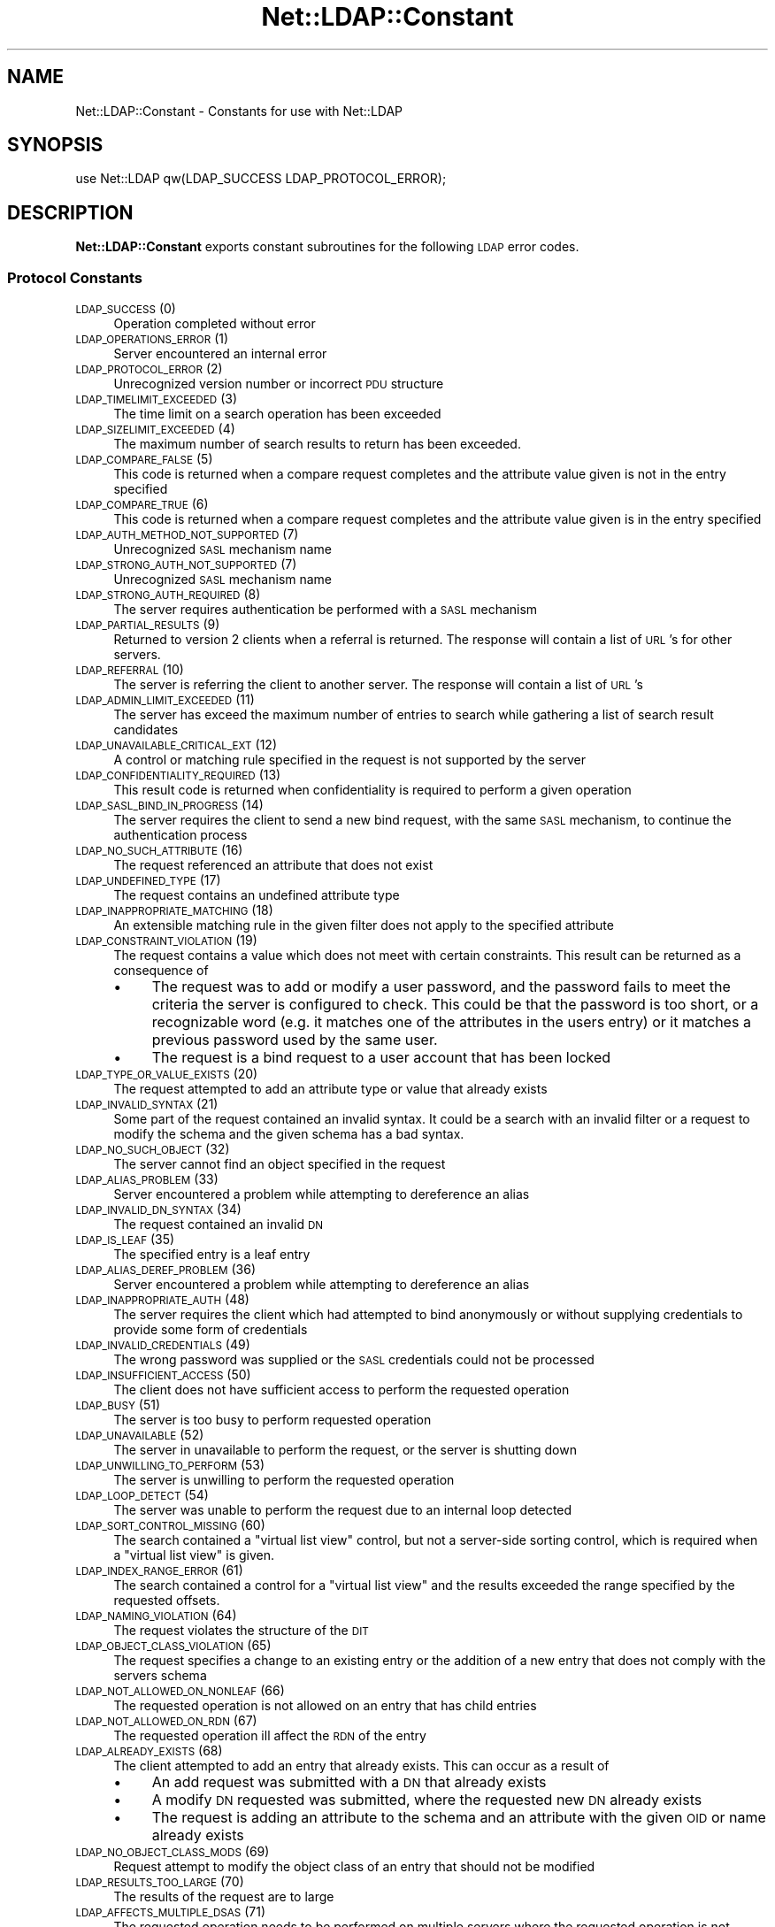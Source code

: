 .\" Automatically generated by Pod::Man 2.23 (Pod::Simple 3.14)
.\"
.\" Standard preamble:
.\" ========================================================================
.de Sp \" Vertical space (when we can't use .PP)
.if t .sp .5v
.if n .sp
..
.de Vb \" Begin verbatim text
.ft CW
.nf
.ne \\$1
..
.de Ve \" End verbatim text
.ft R
.fi
..
.\" Set up some character translations and predefined strings.  \*(-- will
.\" give an unbreakable dash, \*(PI will give pi, \*(L" will give a left
.\" double quote, and \*(R" will give a right double quote.  \*(C+ will
.\" give a nicer C++.  Capital omega is used to do unbreakable dashes and
.\" therefore won't be available.  \*(C` and \*(C' expand to `' in nroff,
.\" nothing in troff, for use with C<>.
.tr \(*W-
.ds C+ C\v'-.1v'\h'-1p'\s-2+\h'-1p'+\s0\v'.1v'\h'-1p'
.ie n \{\
.    ds -- \(*W-
.    ds PI pi
.    if (\n(.H=4u)&(1m=24u) .ds -- \(*W\h'-12u'\(*W\h'-12u'-\" diablo 10 pitch
.    if (\n(.H=4u)&(1m=20u) .ds -- \(*W\h'-12u'\(*W\h'-8u'-\"  diablo 12 pitch
.    ds L" ""
.    ds R" ""
.    ds C` ""
.    ds C' ""
'br\}
.el\{\
.    ds -- \|\(em\|
.    ds PI \(*p
.    ds L" ``
.    ds R" ''
'br\}
.\"
.\" Escape single quotes in literal strings from groff's Unicode transform.
.ie \n(.g .ds Aq \(aq
.el       .ds Aq '
.\"
.\" If the F register is turned on, we'll generate index entries on stderr for
.\" titles (.TH), headers (.SH), subsections (.SS), items (.Ip), and index
.\" entries marked with X<> in POD.  Of course, you'll have to process the
.\" output yourself in some meaningful fashion.
.ie \nF \{\
.    de IX
.    tm Index:\\$1\t\\n%\t"\\$2"
..
.    nr % 0
.    rr F
.\}
.el \{\
.    de IX
..
.\}
.\"
.\" Accent mark definitions (@(#)ms.acc 1.5 88/02/08 SMI; from UCB 4.2).
.\" Fear.  Run.  Save yourself.  No user-serviceable parts.
.    \" fudge factors for nroff and troff
.if n \{\
.    ds #H 0
.    ds #V .8m
.    ds #F .3m
.    ds #[ \f1
.    ds #] \fP
.\}
.if t \{\
.    ds #H ((1u-(\\\\n(.fu%2u))*.13m)
.    ds #V .6m
.    ds #F 0
.    ds #[ \&
.    ds #] \&
.\}
.    \" simple accents for nroff and troff
.if n \{\
.    ds ' \&
.    ds ` \&
.    ds ^ \&
.    ds , \&
.    ds ~ ~
.    ds /
.\}
.if t \{\
.    ds ' \\k:\h'-(\\n(.wu*8/10-\*(#H)'\'\h"|\\n:u"
.    ds ` \\k:\h'-(\\n(.wu*8/10-\*(#H)'\`\h'|\\n:u'
.    ds ^ \\k:\h'-(\\n(.wu*10/11-\*(#H)'^\h'|\\n:u'
.    ds , \\k:\h'-(\\n(.wu*8/10)',\h'|\\n:u'
.    ds ~ \\k:\h'-(\\n(.wu-\*(#H-.1m)'~\h'|\\n:u'
.    ds / \\k:\h'-(\\n(.wu*8/10-\*(#H)'\z\(sl\h'|\\n:u'
.\}
.    \" troff and (daisy-wheel) nroff accents
.ds : \\k:\h'-(\\n(.wu*8/10-\*(#H+.1m+\*(#F)'\v'-\*(#V'\z.\h'.2m+\*(#F'.\h'|\\n:u'\v'\*(#V'
.ds 8 \h'\*(#H'\(*b\h'-\*(#H'
.ds o \\k:\h'-(\\n(.wu+\w'\(de'u-\*(#H)/2u'\v'-.3n'\*(#[\z\(de\v'.3n'\h'|\\n:u'\*(#]
.ds d- \h'\*(#H'\(pd\h'-\w'~'u'\v'-.25m'\f2\(hy\fP\v'.25m'\h'-\*(#H'
.ds D- D\\k:\h'-\w'D'u'\v'-.11m'\z\(hy\v'.11m'\h'|\\n:u'
.ds th \*(#[\v'.3m'\s+1I\s-1\v'-.3m'\h'-(\w'I'u*2/3)'\s-1o\s+1\*(#]
.ds Th \*(#[\s+2I\s-2\h'-\w'I'u*3/5'\v'-.3m'o\v'.3m'\*(#]
.ds ae a\h'-(\w'a'u*4/10)'e
.ds Ae A\h'-(\w'A'u*4/10)'E
.    \" corrections for vroff
.if v .ds ~ \\k:\h'-(\\n(.wu*9/10-\*(#H)'\s-2\u~\d\s+2\h'|\\n:u'
.if v .ds ^ \\k:\h'-(\\n(.wu*10/11-\*(#H)'\v'-.4m'^\v'.4m'\h'|\\n:u'
.    \" for low resolution devices (crt and lpr)
.if \n(.H>23 .if \n(.V>19 \
\{\
.    ds : e
.    ds 8 ss
.    ds o a
.    ds d- d\h'-1'\(ga
.    ds D- D\h'-1'\(hy
.    ds th \o'bp'
.    ds Th \o'LP'
.    ds ae ae
.    ds Ae AE
.\}
.rm #[ #] #H #V #F C
.\" ========================================================================
.\"
.IX Title "Net::LDAP::Constant 3"
.TH Net::LDAP::Constant 3 "2011-01-22" "perl v5.12.5" "User Contributed Perl Documentation"
.\" For nroff, turn off justification.  Always turn off hyphenation; it makes
.\" way too many mistakes in technical documents.
.if n .ad l
.nh
.SH "NAME"
Net::LDAP::Constant \- Constants for use with Net::LDAP
.SH "SYNOPSIS"
.IX Header "SYNOPSIS"
.Vb 1
\& use Net::LDAP qw(LDAP_SUCCESS LDAP_PROTOCOL_ERROR);
.Ve
.SH "DESCRIPTION"
.IX Header "DESCRIPTION"
\&\fBNet::LDAP::Constant\fR exports constant subroutines for the following \s-1LDAP\s0
error codes.
.SS "Protocol Constants"
.IX Subsection "Protocol Constants"
.IP "\s-1LDAP_SUCCESS\s0 (0)" 4
.IX Item "LDAP_SUCCESS (0)"
Operation completed without error
.IP "\s-1LDAP_OPERATIONS_ERROR\s0 (1)" 4
.IX Item "LDAP_OPERATIONS_ERROR (1)"
Server encountered an internal error
.IP "\s-1LDAP_PROTOCOL_ERROR\s0 (2)" 4
.IX Item "LDAP_PROTOCOL_ERROR (2)"
Unrecognized version number or incorrect \s-1PDU\s0 structure
.IP "\s-1LDAP_TIMELIMIT_EXCEEDED\s0 (3)" 4
.IX Item "LDAP_TIMELIMIT_EXCEEDED (3)"
The time limit on a search operation has been exceeded
.IP "\s-1LDAP_SIZELIMIT_EXCEEDED\s0 (4)" 4
.IX Item "LDAP_SIZELIMIT_EXCEEDED (4)"
The maximum number of search results to return has been exceeded.
.IP "\s-1LDAP_COMPARE_FALSE\s0 (5)" 4
.IX Item "LDAP_COMPARE_FALSE (5)"
This code is returned when a compare request completes and the attribute value
given is not in the entry specified
.IP "\s-1LDAP_COMPARE_TRUE\s0 (6)" 4
.IX Item "LDAP_COMPARE_TRUE (6)"
This code is returned when a compare request completes and the attribute value
given is in the entry specified
.IP "\s-1LDAP_AUTH_METHOD_NOT_SUPPORTED\s0 (7)" 4
.IX Item "LDAP_AUTH_METHOD_NOT_SUPPORTED (7)"
Unrecognized \s-1SASL\s0 mechanism name
.IP "\s-1LDAP_STRONG_AUTH_NOT_SUPPORTED\s0 (7)" 4
.IX Item "LDAP_STRONG_AUTH_NOT_SUPPORTED (7)"
Unrecognized \s-1SASL\s0 mechanism name
.IP "\s-1LDAP_STRONG_AUTH_REQUIRED\s0 (8)" 4
.IX Item "LDAP_STRONG_AUTH_REQUIRED (8)"
The server requires authentication be performed with a \s-1SASL\s0 mechanism
.IP "\s-1LDAP_PARTIAL_RESULTS\s0 (9)" 4
.IX Item "LDAP_PARTIAL_RESULTS (9)"
Returned to version 2 clients when a referral is returned. The response
will contain a list of \s-1URL\s0's for other servers.
.IP "\s-1LDAP_REFERRAL\s0 (10)" 4
.IX Item "LDAP_REFERRAL (10)"
The server is referring the client to another server. The response will
contain a list of \s-1URL\s0's
.IP "\s-1LDAP_ADMIN_LIMIT_EXCEEDED\s0 (11)" 4
.IX Item "LDAP_ADMIN_LIMIT_EXCEEDED (11)"
The server has exceed the maximum number of entries to search while gathering
a list of search result candidates
.IP "\s-1LDAP_UNAVAILABLE_CRITICAL_EXT\s0 (12)" 4
.IX Item "LDAP_UNAVAILABLE_CRITICAL_EXT (12)"
A control or matching rule specified in the request is not supported by
the server
.IP "\s-1LDAP_CONFIDENTIALITY_REQUIRED\s0 (13)" 4
.IX Item "LDAP_CONFIDENTIALITY_REQUIRED (13)"
This result code is returned when confidentiality is required to perform
a given operation
.IP "\s-1LDAP_SASL_BIND_IN_PROGRESS\s0 (14)" 4
.IX Item "LDAP_SASL_BIND_IN_PROGRESS (14)"
The server requires the client to send a new bind request, with the same \s-1SASL\s0
mechanism, to continue the authentication process
.IP "\s-1LDAP_NO_SUCH_ATTRIBUTE\s0 (16)" 4
.IX Item "LDAP_NO_SUCH_ATTRIBUTE (16)"
The request referenced an attribute that does not exist
.IP "\s-1LDAP_UNDEFINED_TYPE\s0 (17)" 4
.IX Item "LDAP_UNDEFINED_TYPE (17)"
The request contains an undefined attribute type
.IP "\s-1LDAP_INAPPROPRIATE_MATCHING\s0 (18)" 4
.IX Item "LDAP_INAPPROPRIATE_MATCHING (18)"
An extensible matching rule in the given filter does not apply to the specified
attribute
.IP "\s-1LDAP_CONSTRAINT_VIOLATION\s0 (19)" 4
.IX Item "LDAP_CONSTRAINT_VIOLATION (19)"
The request contains a value which does not meet with certain constraints.
This result can be returned as a consequence of
.RS 4
.IP "\(bu" 4
The request was to add or modify a user password, and the password fails to
meet the criteria the server is configured to check. This could be that the
password is too short, or a recognizable word (e.g. it matches one of the
attributes in the users entry) or it matches a previous password used by
the same user.
.IP "\(bu" 4
The request is a bind request to a user account that has been locked
.RE
.RS 4
.RE
.IP "\s-1LDAP_TYPE_OR_VALUE_EXISTS\s0 (20)" 4
.IX Item "LDAP_TYPE_OR_VALUE_EXISTS (20)"
The request attempted to add an attribute type or value that already exists
.IP "\s-1LDAP_INVALID_SYNTAX\s0 (21)" 4
.IX Item "LDAP_INVALID_SYNTAX (21)"
Some part of the request contained an invalid syntax. It could be a search
with an invalid filter or a request to modify the schema and the given
schema has a bad syntax.
.IP "\s-1LDAP_NO_SUCH_OBJECT\s0 (32)" 4
.IX Item "LDAP_NO_SUCH_OBJECT (32)"
The server cannot find an object specified in the request
.IP "\s-1LDAP_ALIAS_PROBLEM\s0 (33)" 4
.IX Item "LDAP_ALIAS_PROBLEM (33)"
Server encountered a problem while attempting to dereference an alias
.IP "\s-1LDAP_INVALID_DN_SYNTAX\s0 (34)" 4
.IX Item "LDAP_INVALID_DN_SYNTAX (34)"
The request contained an invalid \s-1DN\s0
.IP "\s-1LDAP_IS_LEAF\s0 (35)" 4
.IX Item "LDAP_IS_LEAF (35)"
The specified entry is a leaf entry
.IP "\s-1LDAP_ALIAS_DEREF_PROBLEM\s0 (36)" 4
.IX Item "LDAP_ALIAS_DEREF_PROBLEM (36)"
Server encountered a problem while attempting to dereference an alias
.IP "\s-1LDAP_INAPPROPRIATE_AUTH\s0 (48)" 4
.IX Item "LDAP_INAPPROPRIATE_AUTH (48)"
The server requires the client which had attempted to bind anonymously or
without supplying credentials to provide some form of credentials
.IP "\s-1LDAP_INVALID_CREDENTIALS\s0 (49)" 4
.IX Item "LDAP_INVALID_CREDENTIALS (49)"
The wrong password was supplied or the \s-1SASL\s0 credentials could not be processed
.IP "\s-1LDAP_INSUFFICIENT_ACCESS\s0 (50)" 4
.IX Item "LDAP_INSUFFICIENT_ACCESS (50)"
The client does not have sufficient access to perform the requested
operation
.IP "\s-1LDAP_BUSY\s0 (51)" 4
.IX Item "LDAP_BUSY (51)"
The server is too busy to perform requested operation
.IP "\s-1LDAP_UNAVAILABLE\s0 (52)" 4
.IX Item "LDAP_UNAVAILABLE (52)"
The server in unavailable to perform the request, or the server is
shutting down
.IP "\s-1LDAP_UNWILLING_TO_PERFORM\s0 (53)" 4
.IX Item "LDAP_UNWILLING_TO_PERFORM (53)"
The server is unwilling to perform the requested operation
.IP "\s-1LDAP_LOOP_DETECT\s0 (54)" 4
.IX Item "LDAP_LOOP_DETECT (54)"
The server was unable to perform the request due to an internal loop detected
.IP "\s-1LDAP_SORT_CONTROL_MISSING\s0 (60)" 4
.IX Item "LDAP_SORT_CONTROL_MISSING (60)"
The search contained a \*(L"virtual list view\*(R" control, but not a server-side
sorting control, which is required when a \*(L"virtual list view\*(R" is given.
.IP "\s-1LDAP_INDEX_RANGE_ERROR\s0 (61)" 4
.IX Item "LDAP_INDEX_RANGE_ERROR (61)"
The search contained a control for a \*(L"virtual list view\*(R" and the results
exceeded the range specified by the requested offsets.
.IP "\s-1LDAP_NAMING_VIOLATION\s0 (64)" 4
.IX Item "LDAP_NAMING_VIOLATION (64)"
The request violates the structure of the \s-1DIT\s0
.IP "\s-1LDAP_OBJECT_CLASS_VIOLATION\s0 (65)" 4
.IX Item "LDAP_OBJECT_CLASS_VIOLATION (65)"
The request specifies a change to an existing entry or the addition of a new
entry that does not comply with the servers schema
.IP "\s-1LDAP_NOT_ALLOWED_ON_NONLEAF\s0 (66)" 4
.IX Item "LDAP_NOT_ALLOWED_ON_NONLEAF (66)"
The requested operation is not allowed on an entry that has child entries
.IP "\s-1LDAP_NOT_ALLOWED_ON_RDN\s0 (67)" 4
.IX Item "LDAP_NOT_ALLOWED_ON_RDN (67)"
The requested operation ill affect the \s-1RDN\s0 of the entry
.IP "\s-1LDAP_ALREADY_EXISTS\s0 (68)" 4
.IX Item "LDAP_ALREADY_EXISTS (68)"
The client attempted to add an entry that already exists. This can occur as
a result of
.RS 4
.IP "\(bu" 4
An add request was submitted with a \s-1DN\s0 that already exists
.IP "\(bu" 4
A modify \s-1DN\s0 requested was submitted, where the requested new \s-1DN\s0 already exists
.IP "\(bu" 4
The request is adding an attribute to the schema and an attribute with the
given \s-1OID\s0 or name already exists
.RE
.RS 4
.RE
.IP "\s-1LDAP_NO_OBJECT_CLASS_MODS\s0 (69)" 4
.IX Item "LDAP_NO_OBJECT_CLASS_MODS (69)"
Request attempt to modify the object class of an entry that should not be
modified
.IP "\s-1LDAP_RESULTS_TOO_LARGE\s0 (70)" 4
.IX Item "LDAP_RESULTS_TOO_LARGE (70)"
The results of the request are to large
.IP "\s-1LDAP_AFFECTS_MULTIPLE_DSAS\s0 (71)" 4
.IX Item "LDAP_AFFECTS_MULTIPLE_DSAS (71)"
The requested operation needs to be performed on multiple servers where
the requested operation is not permitted
.IP "\s-1LDAP_OTHER\s0 (80)" 4
.IX Item "LDAP_OTHER (80)"
An unknown error has occurred
.IP "\s-1LDAP_SERVER_DOWN\s0 (81)" 4
.IX Item "LDAP_SERVER_DOWN (81)"
\&\f(CW\*(C`Net::LDAP\*(C'\fR cannot establish a connection or the connection has been lost
.IP "\s-1LDAP_LOCAL_ERROR\s0 (82)" 4
.IX Item "LDAP_LOCAL_ERROR (82)"
An error occurred in \f(CW\*(C`Net::LDAP\*(C'\fR
.IP "\s-1LDAP_ENCODING_ERROR\s0 (83)" 4
.IX Item "LDAP_ENCODING_ERROR (83)"
\&\f(CW\*(C`Net::LDAP\*(C'\fR encountered an error while encoding the request packet that would
have been sent to the server
.IP "\s-1LDAP_DECODING_ERROR\s0 (84)" 4
.IX Item "LDAP_DECODING_ERROR (84)"
\&\f(CW\*(C`Net::LDAP\*(C'\fR encountered an error while decoding a response packet from
the server.
.IP "\s-1LDAP_TIMEOUT\s0 (85)" 4
.IX Item "LDAP_TIMEOUT (85)"
\&\f(CW\*(C`Net::LDAP\*(C'\fR timeout while waiting for a response from the server
.IP "\s-1LDAP_AUTH_UNKNOWN\s0 (86)" 4
.IX Item "LDAP_AUTH_UNKNOWN (86)"
The method of authentication requested in a bind request is unknown to
the server
.IP "\s-1LDAP_FILTER_ERROR\s0 (87)" 4
.IX Item "LDAP_FILTER_ERROR (87)"
An error occurred while encoding the given search filter.
.IP "\s-1LDAP_USER_CANCELED\s0 (88)" 4
.IX Item "LDAP_USER_CANCELED (88)"
The user canceled the operation
.IP "\s-1LDAP_PARAM_ERROR\s0 (89)" 4
.IX Item "LDAP_PARAM_ERROR (89)"
An invalid parameter was specified
.IP "\s-1LDAP_NO_MEMORY\s0 (90)" 4
.IX Item "LDAP_NO_MEMORY (90)"
Out of memory error
.IP "\s-1LDAP_CONNECT_ERROR\s0 (91)" 4
.IX Item "LDAP_CONNECT_ERROR (91)"
A connection to the server could not be established
.IP "\s-1LDAP_NOT_SUPPORTED\s0 (92)" 4
.IX Item "LDAP_NOT_SUPPORTED (92)"
An attempt has been made to use a feature not supported by Net::LDAP
.IP "\s-1LDAP_CONTROL_NOT_FOUND\s0 (93)" 4
.IX Item "LDAP_CONTROL_NOT_FOUND (93)"
The controls required to perform the requested operation were not
found.
.IP "\s-1LDAP_NO_RESULTS_RETURNED\s0 (94)" 4
.IX Item "LDAP_NO_RESULTS_RETURNED (94)"
No results were returned from the server.
.IP "\s-1LDAP_MORE_RESULTS_TO_RETURN\s0 (95)" 4
.IX Item "LDAP_MORE_RESULTS_TO_RETURN (95)"
There are more results in the chain of results.
.IP "\s-1LDAP_CLIENT_LOOP\s0 (96)" 4
.IX Item "LDAP_CLIENT_LOOP (96)"
A loop has been detected. For example when following referals.
.IP "\s-1LDAP_REFERRAL_LIMIT_EXCEEDED\s0 (97)" 4
.IX Item "LDAP_REFERRAL_LIMIT_EXCEEDED (97)"
The referral hop limit has been exceeded.
.IP "\s-1LDAP_SYNC_REFRESH_REQUIRED\s0 (4096)" 4
.IX Item "LDAP_SYNC_REFRESH_REQUIRED (4096)"
Refresh Required.
.SS "Control OIDs"
.IX Subsection "Control OIDs"
.IP "\s-1LDAP_CONTROL_SORTREQUEST\s0 (1.2.840.113556.1.4.473)" 4
.IX Item "LDAP_CONTROL_SORTREQUEST (1.2.840.113556.1.4.473)"
.PD 0
.IP "\s-1LDAP_CONTROL_SORTRESULT\s0 (1.2.840.113556.1.4.474)" 4
.IX Item "LDAP_CONTROL_SORTRESULT (1.2.840.113556.1.4.474)"
.IP "\s-1LDAP_CONTROL_VLVREQUEST\s0 (2.16.840.1.113730.3.4.9)" 4
.IX Item "LDAP_CONTROL_VLVREQUEST (2.16.840.1.113730.3.4.9)"
.IP "\s-1LDAP_CONTROL_VLVRESPONSE\s0 (2.16.840.1.113730.3.4.10)" 4
.IX Item "LDAP_CONTROL_VLVRESPONSE (2.16.840.1.113730.3.4.10)"
.IP "\s-1LDAP_CONTROL_PROXYAUTHENTICATION\s0 (2.16.840.1.113730.3.4.18)" 4
.IX Item "LDAP_CONTROL_PROXYAUTHENTICATION (2.16.840.1.113730.3.4.18)"
.IP "\s-1LDAP_CONTROL_PAGED\s0 (1.2.840.113556.1.4.319)" 4
.IX Item "LDAP_CONTROL_PAGED (1.2.840.113556.1.4.319)"
.IP "\s-1LDAP_CONTROL_TREE_DELETE\s0 (1.2.840.113556.1.4.805)" 4
.IX Item "LDAP_CONTROL_TREE_DELETE (1.2.840.113556.1.4.805)"
.IP "\s-1LDAP_CONTROL_MATCHEDVALS\s0 (1.2.826.0.1.3344810.2.2)" 4
.IX Item "LDAP_CONTROL_MATCHEDVALS (1.2.826.0.1.3344810.2.2)"
.IP "\s-1LDAP_CONTROL_MATCHEDVALUES\s0 (1.2.826.0.1.3344810.2.3)" 4
.IX Item "LDAP_CONTROL_MATCHEDVALUES (1.2.826.0.1.3344810.2.3)"
.IP "\s-1LDAP_CONTROL_MANAGEDSAIT\s0 (2.16.840.1.113730.3.4.2)" 4
.IX Item "LDAP_CONTROL_MANAGEDSAIT (2.16.840.1.113730.3.4.2)"
.IP "\s-1LDAP_CONTROL_PERSISTENTSEARCH\s0 (2.16.840.1.113730.3.4.3)" 4
.IX Item "LDAP_CONTROL_PERSISTENTSEARCH (2.16.840.1.113730.3.4.3)"
.IP "\s-1LDAP_CONTROL_ENTRYCHANGE\s0 (2.16.840.1.113730.3.4.7)" 4
.IX Item "LDAP_CONTROL_ENTRYCHANGE (2.16.840.1.113730.3.4.7)"
.IP "\s-1LDAP_CONTROL_PWEXPIRED\s0 (2.16.840.1.113730.3.4.4)" 4
.IX Item "LDAP_CONTROL_PWEXPIRED (2.16.840.1.113730.3.4.4)"
.IP "\s-1LDAP_CONTROL_PWEXPIRING\s0 (2.16.840.1.113730.3.4.5)" 4
.IX Item "LDAP_CONTROL_PWEXPIRING (2.16.840.1.113730.3.4.5)"
.IP "\s-1LDAP_CONTROL_REFERRALS\s0 (1.2.840.113556.1.4.616)" 4
.IX Item "LDAP_CONTROL_REFERRALS (1.2.840.113556.1.4.616)"
.IP "\s-1LDAP_CONTROL_PASSWORDPOLICY\s0 (1.3.6.1.4.1.42.2.27.8.5.1)" 4
.IX Item "LDAP_CONTROL_PASSWORDPOLICY (1.3.6.1.4.1.42.2.27.8.5.1)"
.IP "\s-1LDAP_CONTROL_PREREAD\s0 (1.3.6.1.1.13.1)" 4
.IX Item "LDAP_CONTROL_PREREAD (1.3.6.1.1.13.1)"
.IP "\s-1LDAP_CONTROL_POSTREAD\s0 (1.3.6.1.1.13.2)" 4
.IX Item "LDAP_CONTROL_POSTREAD (1.3.6.1.1.13.2)"
.IP "\s-1LDAP_CONTROL_ASSERTION\s0 (1.3.6.1.1.12)" 4
.IX Item "LDAP_CONTROL_ASSERTION (1.3.6.1.1.12)"
.IP "\s-1LDAP_CONTROL_SYNC\s0 (1.3.6.1.4.1.4203.1.9.1.1)" 4
.IX Item "LDAP_CONTROL_SYNC (1.3.6.1.4.1.4203.1.9.1.1)"
.IP "\s-1LDAP_CONTROL_SYNC_STATE\s0 (1.3.6.1.4.1.4203.1.9.1.2)" 4
.IX Item "LDAP_CONTROL_SYNC_STATE (1.3.6.1.4.1.4203.1.9.1.2)"
.IP "\s-1LDAP_CONTROL_SYNC_DONE\s0 (1.3.6.1.4.1.4203.1.9.1.3)" 4
.IX Item "LDAP_CONTROL_SYNC_DONE (1.3.6.1.4.1.4203.1.9.1.3)"
.IP "\s-1LDAP_SYNC_INFO\s0 (1.3.6.1.4.1.4203.1.9.1.4)" 4
.IX Item "LDAP_SYNC_INFO (1.3.6.1.4.1.4203.1.9.1.4)"
.PD
.SS "Control constants"
.IX Subsection "Control constants"
.IP "\s-1LDAP_PP_PASSWORD_EXPIRED\s0 (0) [\s-1LDAP_CONTROL_PASSWORDPOLICY\s0]" 4
.IX Item "LDAP_PP_PASSWORD_EXPIRED (0) [LDAP_CONTROL_PASSWORDPOLICY]"
The account's password has expired.
.IP "\s-1LDAP_PP_ACCOUNT_LOCKED\s0 (1) [\s-1LDAP_CONTROL_PASSWORDPOLICY\s0]" 4
.IX Item "LDAP_PP_ACCOUNT_LOCKED (1) [LDAP_CONTROL_PASSWORDPOLICY]"
The account is locked.
.IP "\s-1LDAP_PP_CHANGE_AFTER_RESET\s0 (2) [\s-1LDAP_CONTROL_PASSWORDPOLICY\s0]" 4
.IX Item "LDAP_PP_CHANGE_AFTER_RESET (2) [LDAP_CONTROL_PASSWORDPOLICY]"
The account's password has been reset and now must be changed.
.IP "\s-1LDAP_PP_PASSWORD_MOD_NOT_ALLOWED\s0 (3) [\s-1LDAP_CONTROL_PASSWORDPOLICY\s0]" 4
.IX Item "LDAP_PP_PASSWORD_MOD_NOT_ALLOWED (3) [LDAP_CONTROL_PASSWORDPOLICY]"
The account's password may not be modified.
.IP "\s-1LDAP_PP_MUST_SUPPLY_OLD_PASSWORD\s0 (4) [\s-1LDAP_CONTROL_PASSWORDPOLICY\s0]" 4
.IX Item "LDAP_PP_MUST_SUPPLY_OLD_PASSWORD (4) [LDAP_CONTROL_PASSWORDPOLICY]"
The old password must also be supplied when setting a new password.
.IP "\s-1LDAP_PP_INSUFFICIENT_PASSWORD_QUALITY\s0 (5) [\s-1LDAP_CONTROL_PASSWORDPOLICY\s0]" 4
.IX Item "LDAP_PP_INSUFFICIENT_PASSWORD_QUALITY (5) [LDAP_CONTROL_PASSWORDPOLICY]"
The new password was not of sufficient quality.
.IP "\s-1LDAP_PP_PASSWORD_TOO_SHORT\s0 (6) [\s-1LDAP_CONTROL_PASSWORDPOLICY\s0]" 4
.IX Item "LDAP_PP_PASSWORD_TOO_SHORT (6) [LDAP_CONTROL_PASSWORDPOLICY]"
The new password was too short.
.IP "\s-1LDAP_PP_PASSWORD_TOO_YOUNG\s0 (7) [\s-1LDAP_CONTROL_PASSWORDPOLICY\s0]" 4
.IX Item "LDAP_PP_PASSWORD_TOO_YOUNG (7) [LDAP_CONTROL_PASSWORDPOLICY]"
The previous password was changed too recently.
.IP "\s-1LDAP_PP_PASSWORD_IN_HISTORY\s0 (8) [\s-1LDAP_CONTROL_PASSWORDPOLICY\s0]" 4
.IX Item "LDAP_PP_PASSWORD_IN_HISTORY (8) [LDAP_CONTROL_PASSWORDPOLICY]"
The new password was used too recently.
.IP "\s-1LDAP_SYNC_NONE\s0 (0) [\s-1LDAP_CONTROL_SYNC\s0]" 4
.IX Item "LDAP_SYNC_NONE (0) [LDAP_CONTROL_SYNC]"
.PD 0
.IP "\s-1LDAP_SYNC_REFRESH_ONLY\s0 (1) [\s-1LDAP_CONTROL_SYNC\s0]" 4
.IX Item "LDAP_SYNC_REFRESH_ONLY (1) [LDAP_CONTROL_SYNC]"
.IP "\s-1LDAP_SYNC_RESERVED\s0 (2) [\s-1LDAP_CONTROL_SYNC\s0]" 4
.IX Item "LDAP_SYNC_RESERVED (2) [LDAP_CONTROL_SYNC]"
.IP "\s-1LDAP_SYNC_REFRESH_AND_PERSIST\s0 (3) [\s-1LDAP_CONTROL_SYNC\s0]" 4
.IX Item "LDAP_SYNC_REFRESH_AND_PERSIST (3) [LDAP_CONTROL_SYNC]"
.IP "\s-1LDAP_SYNC_REFRESH_PRESENTS\s0 (0) [\s-1LDAP_SYNC_INFO\s0]" 4
.IX Item "LDAP_SYNC_REFRESH_PRESENTS (0) [LDAP_SYNC_INFO]"
.IP "\s-1LDAP_SYNC_REFRESH_DELETES\s0 (1) [\s-1LDAP_SYNC_INFO\s0]" 4
.IX Item "LDAP_SYNC_REFRESH_DELETES (1) [LDAP_SYNC_INFO]"
.IP "\s-1LDAP_TAG_SYNC_NEW_COOKIE\s0 (0x80) [\s-1LDAP_SYNC_INFO\s0]" 4
.IX Item "LDAP_TAG_SYNC_NEW_COOKIE (0x80) [LDAP_SYNC_INFO]"
.IP "\s-1LDAP_TAG_SYNC_REFRESH_DELETE\s0 (0xa1) [\s-1LDAP_SYNC_INFO\s0]" 4
.IX Item "LDAP_TAG_SYNC_REFRESH_DELETE (0xa1) [LDAP_SYNC_INFO]"
.IP "\s-1LDAP_TAG_SYNC_REFRESH_PRESENT\s0 (0xa2) [\s-1LDAP_SYNC_INFO\s0]" 4
.IX Item "LDAP_TAG_SYNC_REFRESH_PRESENT (0xa2) [LDAP_SYNC_INFO]"
.IP "\s-1LDAP_TAG_SYNC_ID_SET\s0 (0xa3) [\s-1LDAP_SYNC_INFO\s0]" 4
.IX Item "LDAP_TAG_SYNC_ID_SET (0xa3) [LDAP_SYNC_INFO]"
.IP "\s-1LDAP_TAG_SYNC_COOKIE\s0 (0x04) [\s-1LDAP_SYNC_INFO\s0]" 4
.IX Item "LDAP_TAG_SYNC_COOKIE (0x04) [LDAP_SYNC_INFO]"
.IP "\s-1LDAP_TAG_REFRESHDELETES\s0 (0x01) [\s-1LDAP_SYNC_INFO\s0]" 4
.IX Item "LDAP_TAG_REFRESHDELETES (0x01) [LDAP_SYNC_INFO]"
.IP "\s-1LDAP_TAG_REFRESHDONE\s0 (0x01) [\s-1LDAP_SYNC_INFO\s0]" 4
.IX Item "LDAP_TAG_REFRESHDONE (0x01) [LDAP_SYNC_INFO]"
.IP "\s-1LDAP_TAG_RELOAD_HINT\s0 (0x01) [\s-1LDAP_CONTROL_SYNC\s0]" 4
.IX Item "LDAP_TAG_RELOAD_HINT (0x01) [LDAP_CONTROL_SYNC]"
.IP "\s-1LDAP_SYNC_PRESENT\s0 (0) [\s-1LDAP_CONTROL_SYNC_STATE\s0]" 4
.IX Item "LDAP_SYNC_PRESENT (0) [LDAP_CONTROL_SYNC_STATE]"
.IP "\s-1LDAP_SYNC_ADD\s0 (1) [\s-1LDAP_CONTROL_SYNC_STATE\s0]" 4
.IX Item "LDAP_SYNC_ADD (1) [LDAP_CONTROL_SYNC_STATE]"
.IP "\s-1LDAP_SYNC_MODIFY\s0 (2) [\s-1LDAP_CONTROL_SYNC_STATE\s0]" 4
.IX Item "LDAP_SYNC_MODIFY (2) [LDAP_CONTROL_SYNC_STATE]"
.IP "\s-1LDAP_SYNC_DELETE\s0 (3) [\s-1LDAP_CONTROL_SYNC_STATE\s0]" 4
.IX Item "LDAP_SYNC_DELETE (3) [LDAP_CONTROL_SYNC_STATE]"
.PD
.SS "Extension OIDs"
.IX Subsection "Extension OIDs"
\&\fBNet::LDAP::Constant\fR exports constant subroutines for the following \s-1LDAP\s0
extension OIDs.
.IP "\s-1LDAP_EXTENSION_START_TLS\s0 (1.3.6.1.4.1.1466.20037)" 4
.IX Item "LDAP_EXTENSION_START_TLS (1.3.6.1.4.1.1466.20037)"
Indicates if the server supports the Start \s-1TLS\s0 extension (\s-1RFC\s0 2830)
.IP "\s-1LDAP_EXTENSION_PASSWORD_MODIFY\s0 (1.3.6.1.4.1.4203.1.11.1)" 4
.IX Item "LDAP_EXTENSION_PASSWORD_MODIFY (1.3.6.1.4.1.4203.1.11.1)"
Indicates that the server supports the Password Modify extension (\s-1RFC\s0 3062)
.IP "\s-1LDAP_EXTENSION_WHO_AM_I\s0 (1.3.6.1.4.1.4203.1.11.3)" 4
.IX Item "LDAP_EXTENSION_WHO_AM_I (1.3.6.1.4.1.4203.1.11.3)"
Indicates that the server supports the \*(L"Who am I?\*(R" extension (\s-1RFC\s0 4532)
.IP "\s-1LDAP_EXTENSION_REFRESH\s0 (1.3.6.1.4.1.1466.101.119.1)" 4
.IX Item "LDAP_EXTENSION_REFRESH (1.3.6.1.4.1.1466.101.119.1)"
Indicates that the server supports the Refresh extension (\s-1RFC\s0 2589)
.SS "Feature OIDs"
.IX Subsection "Feature OIDs"
\&\fBNet::LDAP::Constant\fR exports constant subroutines for the following \s-1LDAP\s0
feature OIDs.
.IP "\s-1LDAP_FEATURE_ALL_OPATTS\s0 (1.3.6.1.4.1.4203.1.5.1)" 4
.IX Item "LDAP_FEATURE_ALL_OPATTS (1.3.6.1.4.1.4203.1.5.1)"
Indicates if the server allows \*(L"+\*(R" for returning all operational attributes
(\s-1RFC\s0 3673)
.IP "\s-1LDAP_FEATURE_MODIFY_INCREMENT\s0 (1.3.6.1.1.14)" 4
.IX Item "LDAP_FEATURE_MODIFY_INCREMENT (1.3.6.1.1.14)"
Indicates if the server supports the Modify Increment extension (\s-1RFC\s0 4525)
.SH "SEE ALSO"
.IX Header "SEE ALSO"
Net::LDAP,
Net::LDAP::Message
.SH "AUTHOR"
.IX Header "AUTHOR"
Graham Barr <gbarr@pobox.com>
.PP
Please report any bugs, or post any suggestions, to the perl-ldap mailing list
<perl\-ldap@perl.org>
.SH "COPYRIGHT"
.IX Header "COPYRIGHT"
Copyright (c) 1998\-2009 Graham Barr. All rights reserved. This program is
free software; you can redistribute it and/or modify it under the same
terms as Perl itself.

